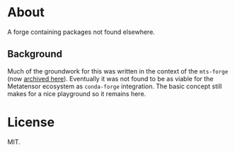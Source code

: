 * About
A forge containing packages not found elsewhere.
** Background
Much of the groundwork for this was written in the context of the ~mts-forge~ (now [[https://github.com/Luthaf/mts-forge][archived here]]). Eventually it was not found to be as viable for the Metatensor ecosystem as ~conda-forge~ integration. The basic concept still makes for a nice playground so it remains here.
* License
MIT.
